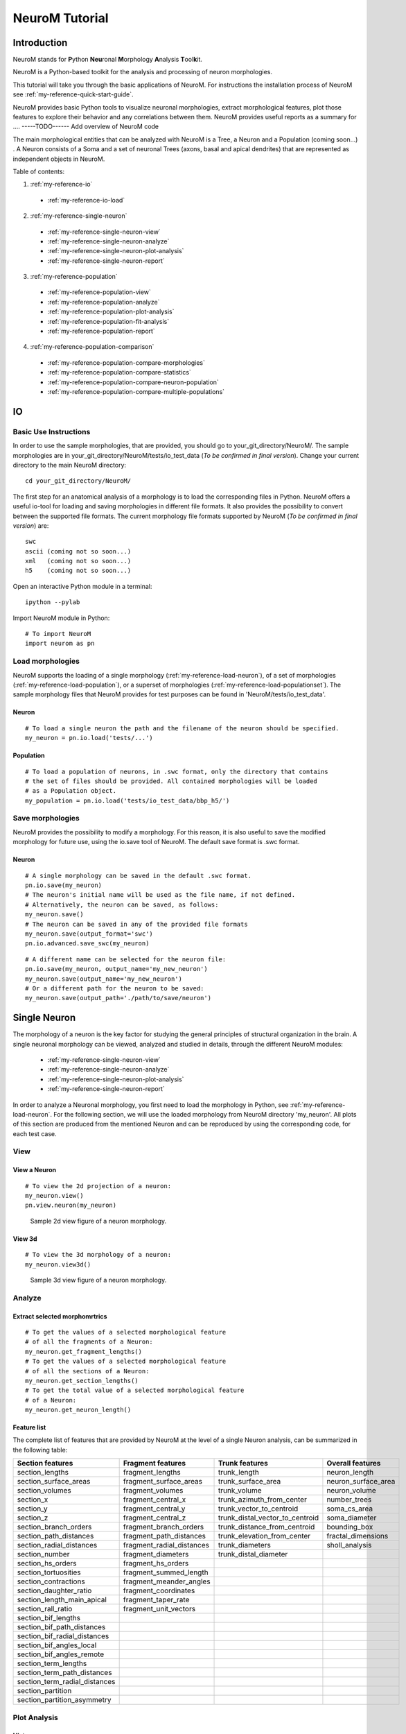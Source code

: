 .. _my-reference-tutorial:

NeuroM Tutorial
*****************

Introduction
=============

NeuroM stands for \ **P**\ ython \ **Neu**\ ronal \ **M**\ orphology \ **A**\ nalysis \ **T**\ ool\ **k**\ it.

NeuroM is a Python-based toolkit for the analysis and processing of neuron morphologies. 

This tutorial will take you through the basic applications of NeuroM. 
For instructions the installation process of NeuroM see :ref:`my-reference-quick-start-guide`. 

NeuroM provides basic Python tools to visualize neuronal morphologies, extract morphological features, 
plot those features to explore their behavior and any correlations between them. NeuroM provides 
useful reports as a summary for ....  -----TODO------ Add overview of NeuroM code

The main morphological entities that can be analyzed with NeuroM is a Tree, a Neuron and a Population (coming soon...) .
A Neuron consists of a Soma and a set of neuronal Trees (axons, basal and apical dendrites) that are represented as
independent objects in NeuroM.

Table of contents:

1. :ref:`my-reference-io`

  * :ref:`my-reference-io-load`

2. :ref:`my-reference-single-neuron`

  * :ref:`my-reference-single-neuron-view`
  * :ref:`my-reference-single-neuron-analyze`
  * :ref:`my-reference-single-neuron-plot-analysis`
  * :ref:`my-reference-single-neuron-report`

3. :ref:`my-reference-population`

  * :ref:`my-reference-population-view`
  * :ref:`my-reference-population-analyze`
  * :ref:`my-reference-population-plot-analysis`
  * :ref:`my-reference-population-fit-analysis`
  * :ref:`my-reference-population-report`

4. :ref:`my-reference-population-comparison`

  * :ref:`my-reference-population-compare-morphologies`
  * :ref:`my-reference-population-compare-statistics`
  * :ref:`my-reference-population-compare-neuron-population`
  * :ref:`my-reference-population-compare-multiple-populations`

IO
====


Basic Use Instructions
-------------------------

In order to use the sample morphologies, that are provided, you should go to your_git_directory/NeuroM/. 
The sample morphologies are in your_git_directory/NeuroM/tests/io_test_data (*To be confirmed in final version*). 
Change your current directory to the main NeuroM directory:

::

   cd your_git_directory/NeuroM/

The first step for an anatomical analysis of a morphology is to load the corresponding files in Python. 
NeuroM offers a useful io-tool for loading and saving morphologies in different file formats. 
It also provides the possibility to convert between the supported file formats. 
The current morphology file formats supported by NeuroM (*To be confirmed in final version*) are:

::

   swc
   ascii (coming not so soon...)
   xml   (coming not so soon...)
   h5    (coming not so soon...)

Open an interactive Python module in a terminal:

::

   ipython --pylab

Import NeuroM module in Python:

::

   # To import NeuroM
   import neurom as pn

.. _my-reference-io-load:

Load morphologies
-----------------

NeuroM supports the loading of a single morphology (:ref:`my-reference-load-neuron`), 
of a set of morphologies (:ref:`my-reference-load-population`), or a superset of morphologies (:ref:`my-reference-load-populationset`).
The sample morphology files that NeuroM provides for test purposes can be found in 'NeuroM/tests/io_test_data'.

.. _my-reference-load-neuron:

Neuron
^^^^^^^^

::

   # To load a single neuron the path and the filename of the neuron should be specified.
   my_neuron = pn.io.load('tests/...') 

.. _my-reference-load-population:

Population
^^^^^^^^^^^

::

   # To load a population of neurons, in .swc format, only the directory that contains 
   # the set of files should be provided. All contained morphologies will be loaded 
   # as a Population object.
   my_population = pn.io.load('tests/io_test_data/bbp_h5/') 


.. _my-reference-io-save:

Save morphologies
------------------

NeuroM provides the possibility to modify a morphology. For this reason, 
it is also useful to save the modified morphology for future use, using the 
io.save tool of NeuroM. The default save format is .swc format. 

.. _my-reference-save-neuron:

Neuron
^^^^^^^^

::

   # A single morphology can be saved in the default .swc format.
   pn.io.save(my_neuron)
   # The neuron's initial name will be used as the file name, if not defined.
   # Alternatively, the neuron can be saved, as follows:
   my_neuron.save()
   # The neuron can be saved in any of the provided file formats
   my_neuron.save(output_format='swc')
   pn.io.advanced.save_swc(my_neuron)

::

   # A different name can be selected for the neuron file:
   pn.io.save(my_neuron, output_name='my_new_neuron')
   my_neuron.save(output_name='my_new_neuron')
   # Or a different path for the neuron to be saved:
   my_neuron.save(output_path='./path/to/save/neuron')


Single Neuron
=============

The morphology of a neuron is the key factor for studying
the general principles of structural organization in the brain.
A single neuronal morphology can be viewed, analyzed and studied in details,
through the different NeuroM modules:


  * :ref:`my-reference-single-neuron-view`
  * :ref:`my-reference-single-neuron-analyze`
  * :ref:`my-reference-single-neuron-plot-analysis`
  * :ref:`my-reference-single-neuron-report`

In order to analyze a Neuronal morphology, you first need to load the morphology in Python, 
see :ref:`my-reference-load-neuron`. For the following section, we will use the loaded morphology 
from NeuroM directory 'my_neuron'. All plots of this section are produced from the mentioned Neuron
and can be reproduced by using the corresponding code, for each test case.

.. _my-reference-single-neuron-view:

View
------

View a Neuron
^^^^^^^^^^^^^

::

   # To view the 2d projection of a neuron:
   my_neuron.view()
   pn.view.neuron(my_neuron)


.. figure:: /_static/tutorial_figures/neuron_1.png
   :scale: 30 %

   Sample 2d view figure of a neuron morphology.

View 3d
^^^^^^^^

::

   # To view the 3d morphology of a neuron:
   my_neuron.view3d()


.. figure:: /_static/tutorial_figures/neuron_2.png
   :scale: 30 %

   Sample 3d view figure of a neuron morphology.


Analyze
--------

Extract selected morphomrtrics
^^^^^^^^^^^^^^^^^^^^^^^^^^^^^^

::

   # To get the values of a selected morphological feature
   # of all the fragments of a Neuron:
   my_neuron.get_fragment_lengths()
   # To get the values of a selected morphological feature
   # of all the sections of a Neuron:
   my_neuron.get_section_lengths()
   # To get the total value of a selected morphological feature
   # of a Neuron:
   my_neuron.get_neuron_length()

.. _my-reference-single-neuron-feature-list:

Feature list
^^^^^^^^^^^^^

The complete list of features that are provided by NeuroM at the level of a single Neuron analysis,
can be summarized in the following table:

+-------------------------------+---------------------------+----------------------------------+----------------------+
| Section features              | Fragment features         | Trunk features                   | Overall features     |
+===============================+===========================+==================================+======================+
| section_lengths               | fragment_lengths          | trunk_length                     | neuron_length        |
+-------------------------------+---------------------------+----------------------------------+----------------------+
| section_surface_areas         | fragment_surface_areas    | trunk_surface_area               | neuron_surface_area  |
+-------------------------------+---------------------------+----------------------------------+----------------------+
| section_volumes               | fragment_volumes          | trunk_volume                     | neuron_volume        |
+-------------------------------+---------------------------+----------------------------------+----------------------+
| section_x                     | fragment_central_x        | trunk_azimuth_from_center        | number_trees         |
+-------------------------------+---------------------------+----------------------------------+----------------------+
| section_y                     | fragment_central_y        | trunk_vector_to_centroid         | soma_cs_area         |
+-------------------------------+---------------------------+----------------------------------+----------------------+
| section_z                     | fragment_central_z        | trunk_distal_vector_to_centroid  | soma_diameter        |
+-------------------------------+---------------------------+----------------------------------+----------------------+
| section_branch_orders         | fragment_branch_orders    | trunk_distance_from_centroid     | bounding_box         |
+-------------------------------+---------------------------+----------------------------------+----------------------+
| section_path_distances        | fragment_path_distances   | trunk_elevation_from_center      | fractal_dimensions   |
+-------------------------------+---------------------------+----------------------------------+----------------------+
| section_radial_distances      | fragment_radial_distances | trunk_diameters                  | sholl_analysis       |
+-------------------------------+---------------------------+----------------------------------+----------------------+
| section_number                | fragment_diameters        | trunk_distal_diameter            |                      |
+-------------------------------+---------------------------+----------------------------------+----------------------+
| section_hs_orders             | fragment_hs_orders        |                                  |                      |
+-------------------------------+---------------------------+----------------------------------+----------------------+
| section_tortuosities          | fragment_summed_length    |                                  |                      |
+-------------------------------+---------------------------+----------------------------------+----------------------+
| section_contractions          | fragment_meander_angles   |                                  |                      |
+-------------------------------+---------------------------+----------------------------------+----------------------+
| section_daughter_ratio        | fragment_coordinates      |                                  |                      |
+-------------------------------+---------------------------+----------------------------------+----------------------+
| section_length_main_apical    | fragment_taper_rate       |                                  |                      |
+-------------------------------+---------------------------+----------------------------------+----------------------+
| section_rall_ratio            | fragment_unit_vectors     |                                  |                      |
+-------------------------------+---------------------------+----------------------------------+----------------------+
| section_bif_lengths           |                           |                                  |                      |
+-------------------------------+---------------------------+----------------------------------+----------------------+
| section_bif_path_distances    |                           |                                  |                      |
+-------------------------------+---------------------------+----------------------------------+----------------------+
| section_bif_radial_distances  |                           |                                  |                      |
+-------------------------------+---------------------------+----------------------------------+----------------------+
| section_bif_angles_local      |                           |                                  |                      |
+-------------------------------+---------------------------+----------------------------------+----------------------+
| section_bif_angles_remote     |                           |                                  |                      |
+-------------------------------+---------------------------+----------------------------------+----------------------+
| section_term_lengths          |                           |                                  |                      |
+-------------------------------+---------------------------+----------------------------------+----------------------+
| section_term_path_distances   |                           |                                  |                      |
+-------------------------------+---------------------------+----------------------------------+----------------------+
| section_term_radial_distances |                           |                                  |                      |
+-------------------------------+---------------------------+----------------------------------+----------------------+
| section_partition             |                           |                                  |                      |
+-------------------------------+---------------------------+----------------------------------+----------------------+
| section_partition_asymmetry   |                           |                                  |                      |
+-------------------------------+---------------------------+----------------------------------+----------------------+


.. _my-reference-single-neuron-plot-analysis:

Plot Analysis
--------------

Histogram
^^^^^^^^^^^^

::

   # To plot the histogram of a selected morphological feature
   # for all the fragments of a Neuron:
   pn.plot.histogram(my_neuron, feature='fragment_lengths')
   # To plot the histogram of a selected morphological feature
   # for all the sections of a Neuron:
   pn.plot.histogram(my_neuron, feature='section_lengths')

.. figure:: /_static/tutorial_figures/neuron_7.png
   :scale: 30 %

   Histogram of section lengths of a neuron.

Boxplot
^^^^^^^^^

::

   # To plot the boxplot of a selected morphological feature
   # for all the fragments of a Neuron:
   pn.plot.boxplot(my_neuron, feature='fragment_lengths')
   # To plot the boxplot of a selected morphological feature
   # for all the sections of a Neuron:
   pn.plot.boxplot(my_neuron, feature='section_lengths')


.. figure:: /_static/tutorial_figures/neuron_9.png
   :scale: 30 %

   Boxplot of section lengths of a neuron.


Report Statistics
------------------

Neuromorpho report
^^^^^^^^^^^^^^^^^^^
::

   # To generate a report that contains a view of the Neuron's morphology
   # and its basic morphometrics, that correspond to the list of measurements
   # that neuronmorpho provides:
   pn.report.neuromorpho(my_neuron, output_path='selected_directory')

